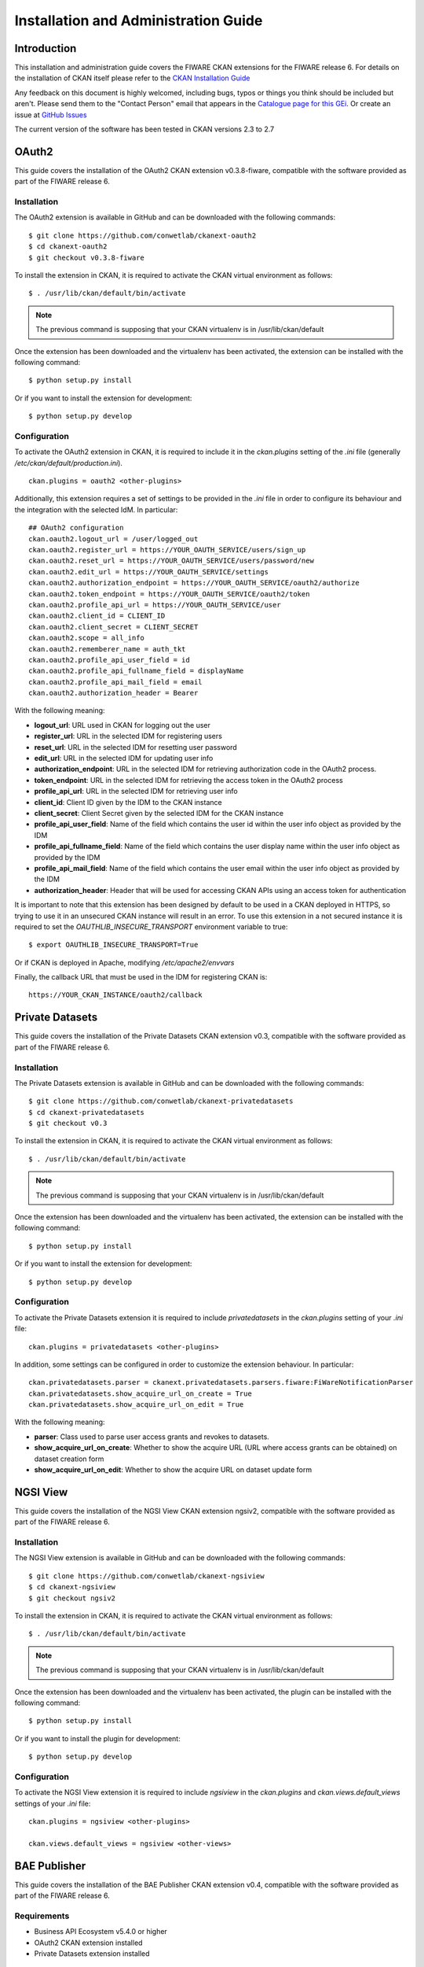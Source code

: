 =====================================
Installation and Administration Guide
=====================================

------------
Introduction
------------

This installation and administration guide covers the FIWARE CKAN extensions for the FIWARE release 6. For details on
the installation of CKAN itself please refer to the `CKAN Installation Guide <http://docs.ckan.org/en/latest/maintaining/installing/index.html>`__

Any feedback on this document is highly welcomed, including bugs, typos or things you think should be included but aren't.
Please send them to the "Contact Person" email that appears in the `Catalogue page for this GEi`_. Or create an issue at `GitHub Issues`_

.. _Catalogue page for this GEi: https://catalogue.fiware.org/enablers/ckan
.. _GitHub Issues: https://github.com/conwetlab/FIWARE-CKAN-Extensions/issues/new

The current version of the software has been tested in CKAN versions 2.3 to 2.7

------
OAuth2
------

This guide covers the installation of the OAuth2 CKAN extension v0.3.8-fiware, compatible with the software provided
as part of the FIWARE release 6.

Installation
++++++++++++

The OAuth2 extension is available in GitHub and can be downloaded with the following commands: ::

    $ git clone https://github.com/conwetlab/ckanext-oauth2
    $ cd ckanext-oauth2
    $ git checkout v0.3.8-fiware

To install the extension in CKAN, it is required to activate the CKAN virtual environment as follows: ::

    $ . /usr/lib/ckan/default/bin/activate

.. note::
   The previous command is supposing that your CKAN virtualenv is in /usr/lib/ckan/default

Once the extension has been downloaded and the virtualenv has been activated, the extension can be installed with the
following command: ::

    $ python setup.py install

Or if you want to install the extension for development: ::

    $ python setup.py develop

Configuration
+++++++++++++

To activate the OAuth2 extension in CKAN, it is required to include it in the *ckan.plugins* setting of the *.ini* file
(generally */etc/ckan/default/production.ini*). ::

    ckan.plugins = oauth2 <other-plugins>

Additionally, this extension requires a set of settings to be provided in the *.ini* file in order to configure its
behaviour and the integration with the selected IdM. In particular: ::

    ## OAuth2 configuration
    ckan.oauth2.logout_url = /user/logged_out
    ckan.oauth2.register_url = https://YOUR_OAUTH_SERVICE/users/sign_up
    ckan.oauth2.reset_url = https://YOUR_OAUTH_SERVICE/users/password/new
    ckan.oauth2.edit_url = https://YOUR_OAUTH_SERVICE/settings
    ckan.oauth2.authorization_endpoint = https://YOUR_OAUTH_SERVICE/oauth2/authorize
    ckan.oauth2.token_endpoint = https://YOUR_OAUTH_SERVICE/oauth2/token
    ckan.oauth2.profile_api_url = https://YOUR_OAUTH_SERVICE/user
    ckan.oauth2.client_id = CLIENT_ID
    ckan.oauth2.client_secret = CLIENT_SECRET
    ckan.oauth2.scope = all_info
    ckan.oauth2.rememberer_name = auth_tkt
    ckan.oauth2.profile_api_user_field = id
    ckan.oauth2.profile_api_fullname_field = displayName
    ckan.oauth2.profile_api_mail_field = email
    ckan.oauth2.authorization_header = Bearer

With the following meaning:

* **logout_url**: URL used in CKAN for logging out the user
* **register_url**: URL in the selected IDM for registering users
* **reset_url**: URL in the selected IDM for resetting user password
* **edit_url**: URL in the selected IDM for updating user info
* **authorization_endpoint**: URL in the selected IDM for retrieving authorization code in the OAuth2 process.
* **token_endpoint**: URL in the selected IDM for retrieving the access token in the OAuth2 process
* **profile_api_url**: URL in the selected IDM for retrieving user info
* **client_id**: Client ID given by the IDM to the CKAN instance
* **client_secret**: Client Secret given by the selected IDM for the CKAN instance
* **profile_api_user_field**: Name of the field which contains the user id within the user info object as provided by the IDM
* **profile_api_fullname_field**: Name of the field which contains the user display name within the user info object as provided by the IDM
* **profile_api_mail_field**: Name of the field which contains the user email within the user info object as provided by the IDM
* **authorization_header**: Header that will be used for accessing CKAN APIs using an access token for authentication

It is important to note that this extension has been designed by default to be used in a CKAN deployed in HTTPS, so trying
to use it in an unsecured CKAN instance will result in an error. To use this extension in a not secured instance it is
required to set the *OAUTHLIB_INSECURE_TRANSPORT* environment variable to true: ::

    $ export OAUTHLIB_INSECURE_TRANSPORT=True

Or if CKAN is deployed in Apache, modifying */etc/apache2/envvars*

Finally, the callback URL that must be used in the IDM for registering CKAN is: ::

    https://YOUR_CKAN_INSTANCE/oauth2/callback

----------------
Private Datasets
----------------

This guide covers the installation of the Private Datasets CKAN extension v0.3, compatible with the software provided
as part of the FIWARE release 6.

Installation
++++++++++++

The Private Datasets extension is available in GitHub and can be downloaded with the following commands: ::

    $ git clone https://github.com/conwetlab/ckanext-privatedatasets
    $ cd ckanext-privatedatasets
    $ git checkout v0.3

To install the extension in CKAN, it is required to activate the CKAN virtual environment as follows: ::

    $ . /usr/lib/ckan/default/bin/activate

.. note::
   The previous command is supposing that your CKAN virtualenv is in /usr/lib/ckan/default

Once the extension has been downloaded and the virtualenv has been activated, the extension can be installed with the
following command: ::

    $ python setup.py install

Or if you want to install the extension for development: ::

    $ python setup.py develop


Configuration
+++++++++++++

To activate the Private Datasets extension it is required to include *privatedatasets* in the *ckan.plugins* setting of
your *.ini* file: ::

    ckan.plugins = privatedatasets <other-plugins>

In addition, some settings can be configured in order to customize the extension behaviour. In particular: ::

    ckan.privatedatasets.parser = ckanext.privatedatasets.parsers.fiware:FiWareNotificationParser
    ckan.privatedatasets.show_acquire_url_on_create = True
    ckan.privatedatasets.show_acquire_url_on_edit = True

With the following meaning:

* **parser**: Class used to parse user access grants and revokes to datasets.
* **show_acquire_url_on_create**: Whether to show the acquire URL (URL where access grants can be obtained) on dataset creation form
* **show_acquire_url_on_edit**: Whether to show the acquire URL on dataset update form

---------
NGSI View
---------

This guide covers the installation of the NGSI View CKAN extension ngsiv2, compatible with the software provided
as part of the FIWARE release 6.

Installation
++++++++++++

The NGSI View extension is available in GitHub and can be downloaded with the following commands: ::

    $ git clone https://github.com/conwetlab/ckanext-ngsiview
    $ cd ckanext-ngsiview
    $ git checkout ngsiv2

To install the extension in CKAN, it is required to activate the CKAN virtual environment as follows: ::

    $ . /usr/lib/ckan/default/bin/activate

.. note::
   The previous command is supposing that your CKAN virtualenv is in /usr/lib/ckan/default

Once the extension has been downloaded and the virtualenv has been activated, the plugin can be installed with the
following command: ::

    $ python setup.py install

Or if you want to install the plugin for development: ::

    $ python setup.py develop


Configuration
+++++++++++++

To activate the NGSI View extension it is required to include *ngsiview* in the *ckan.plugins* and *ckan.views.default_views* settings of
your *.ini* file: ::

    ckan.plugins = ngsiview <other-plugins>

    ckan.views.default_views = ngsiview <other-views>

-------------
BAE Publisher
-------------

This guide covers the installation of the BAE Publisher CKAN extension v0.4, compatible with the software provided
as part of the FIWARE release 6.

Requirements
++++++++++++

* Business API Ecosystem v5.4.0 or higher
* OAuth2 CKAN extension installed
* Private Datasets extension installed

Installation
++++++++++++

The BAE Publisher extension is available in GitHub and can be downloaded with the following commands: ::

    $ git clone https://github.com/FIWARE-TMForum/ckanext-baepublisher
    $ cd ckanext-baepublisher
    $ git checkout v0.4

To install the extension in CKAN, it is required to activate the CKAN virtual environment as follows: ::

    $ . /usr/lib/ckan/default/bin/activate

.. note::
   The previous command is supposing that your CKAN virtualenv is in /usr/lib/ckan/default

Once the extension has been downloaded and the virtualenv has been activated, the extension can be installed with the
following command: ::

    $ python setup.py install

Or if you want to install the extension for development: ::

    $ python setup.py develop


Configuration
+++++++++++++

To activate the BAE publisher extension it is required to include *baepublisher* in the *ckan.plugins* setting of your *.ini*
file. In addition, it is necessary to configure the URL of the BAE instance to be used with *ckan.storepublisher.store_url*: ::

    ckan.plugins = baepublisher <other-plugins>

    ckan.storepublisher.store_url = https://YOUR_BAE_INSTANCE/

--------------
WireCloud View
--------------

This guide covers the installation of the WireCloud View CKAN extension v1.0.0, compatible with the software provided
as part of the FIWARE release 6.

Requirements
++++++++++++

* WireCloud v1.0 or higher
* OAuth2 CKAN extension installed

Installation
++++++++++++

The WireCloud View extension is available in GitHub and can be downloaded with the following commands: ::

    $ git clone https://github.com/conwetlab/ckanext-wirecloud_view
    $ cd ckanext-wirecloud_view
    $ git checkout 1.0.0

To install the extension in CKAN, it is required to activate the CKAN virtual environment as follows: ::

    $ . /usr/lib/ckan/default/bin/activate

.. note::
   The previous command is supposing that your CKAN virtualenv is in /usr/lib/ckan/default

Once the extension has been downloaded and the virtualenv has been activated, the extension can be installed with the
following command: ::

    $ python setup.py install

Or if you want to install the extension for development: ::

    $ python setup.py develop


Configuration
+++++++++++++

To activate the WireCloud View extension it is required to include *wirecloud_view* in the *ckan.plugins* setting of your *.ini*: ::

    ckan.plugins = wirecloud_view <other-plugins>


In addition, it is necessary to configure some settings related with the WireCloud instance used. In particular: ::

    ckan.wirecloud_view.url = https://YOUR_WIRECLOUD_INSTANCE
    ckan.wirecloud_view.editor_dashboard = wirecloud/ckan-editor

With the following meaning:

* **url**: URL of the WireCloud server
* **editor_dashboard**: Dashboard in the WireCloud instance used as wizard for basic dashboard creation

-------------
Data Requests
-------------

This guide covers the installation of the Data Requests CKAN extension v1.0.0, compatible with the software provided
as part of the FIWARE release 6.

Installation
++++++++++++

The Data Requests extension is available in GitHub and can be downloaded with the following commands: ::

    $ git clone https://github.com/conwetlab/ckanext-datarequests
    $ cd ckanext-datarequests
    $ git checkout v1.0.0

To install the extension in CKAN, it is required to activate the CKAN virtual environment as follows: ::

    $ . /usr/lib/ckan/default/bin/activate

.. note::
   The previous command is supposing that your CKAN virtualenv is in /usr/lib/ckan/default

Once the extension has been downloaded and the virtualenv has been activated, the extension can be installed with the
following command: ::

    $ python setup.py install

Or if you want to install the extension for development: ::

    $ python setup.py develop


Configuration
+++++++++++++

To activate the Data Requests extension it is required to include *datarequests* in the *ckan.plugins* setting of your *.ini*: ::

    ckan.plugins = datarequests <other-plugins>

Additionally, it is possible to customize the behaviour of the extension by including some settings. In particular: ::

    ckan.datarequests.comments = true
    ckan.datarequests.show_datarequests_badge = true

With the following meaning:

* **comments**: Whether the comments system is enabled or not
* **show_datarequests_badge**: Whether to show the number of data requests in a badge in the menu
